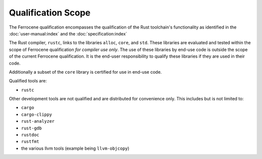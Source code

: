 .. SPDX-License-Identifier: MIT OR Apache-2.0
   SPDX-FileCopyrightText: The Ferrocene Developers

Qualification Scope
===================

The Ferrocene qualification encompasses the qualification of the
Rust toolchain's functionality as identified in the
:doc:`user-manual:index` and the :doc:`specification:index`

The Rust compiler, ``rustc``, links to the libraries ``alloc``, ``core``, and
``std``. These libraries are evaluated and tested within the scope of
Ferrocene qualification *for compiler use only*. The use of these libraries
by end-use code is outside the scope of the current Ferrocene
qualification. It is the end-user responsibility to qualify these libraries if
they are used in their code.

Additionally a subset of the ``core`` library is certified for use in end-use code.

Qualified tools are:

* ``rustc``

Other development tools are not qualified and are distributed for convenience
only. This includes but is not limited to:

* ``cargo``
* ``cargo-clippy``
* ``rust-analyzer``
* ``rust-gdb``
* ``rustdoc``
* ``rustfmt``
* the various llvm tools (example being ``llvm-objcopy``)
